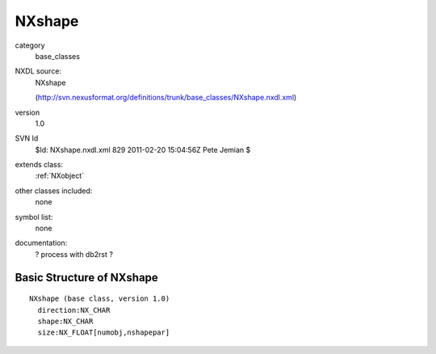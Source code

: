 ..  _NXshape:

#######
NXshape
#######

.. index::  ! classes - base_classes; NXshape

category
    base_classes

NXDL source:
    NXshape
    
    (http://svn.nexusformat.org/definitions/trunk/base_classes/NXshape.nxdl.xml)

version
    1.0

SVN Id
    $Id: NXshape.nxdl.xml 829 2011-02-20 15:04:56Z Pete Jemian $

extends class:
    :ref:`NXobject`

other classes included:
    none

symbol list:
    none

documentation:
    ? process with db2rst ?


Basic Structure of NXshape
==========================

::

    NXshape (base class, version 1.0)
      direction:NX_CHAR
      shape:NX_CHAR
      size:NX_FLOAT[numobj,nshapepar]
    
